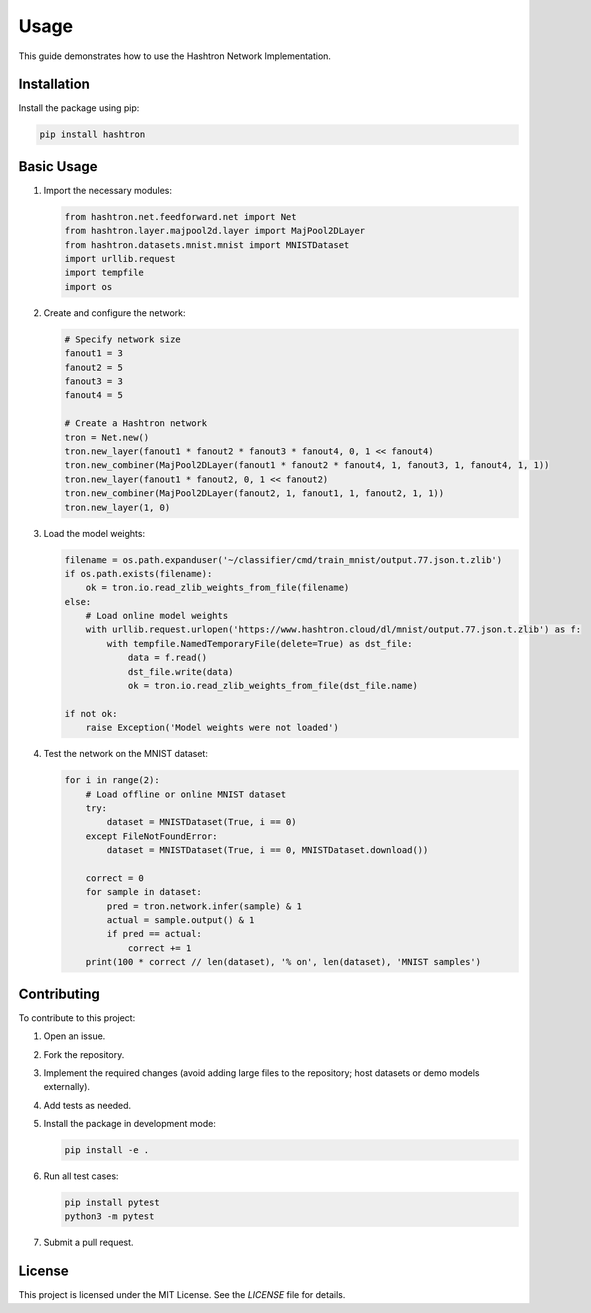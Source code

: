 Usage
=====

This guide demonstrates how to use the Hashtron Network Implementation.

Installation
------------

Install the package using pip:

.. code-block:: bash

   pip install hashtron

Basic Usage
-----------

1. Import the necessary modules:

   .. code-block:: python

      from hashtron.net.feedforward.net import Net
      from hashtron.layer.majpool2d.layer import MajPool2DLayer
      from hashtron.datasets.mnist.mnist import MNISTDataset
      import urllib.request
      import tempfile
      import os

2. Create and configure the network:

   .. code-block:: python

      # Specify network size
      fanout1 = 3
      fanout2 = 5
      fanout3 = 3
      fanout4 = 5

      # Create a Hashtron network
      tron = Net.new()
      tron.new_layer(fanout1 * fanout2 * fanout3 * fanout4, 0, 1 << fanout4)
      tron.new_combiner(MajPool2DLayer(fanout1 * fanout2 * fanout4, 1, fanout3, 1, fanout4, 1, 1))
      tron.new_layer(fanout1 * fanout2, 0, 1 << fanout2)
      tron.new_combiner(MajPool2DLayer(fanout2, 1, fanout1, 1, fanout2, 1, 1))
      tron.new_layer(1, 0)

3. Load the model weights:

   .. code-block:: python

      filename = os.path.expanduser('~/classifier/cmd/train_mnist/output.77.json.t.zlib')
      if os.path.exists(filename):
          ok = tron.io.read_zlib_weights_from_file(filename)
      else:
          # Load online model weights
          with urllib.request.urlopen('https://www.hashtron.cloud/dl/mnist/output.77.json.t.zlib') as f:
              with tempfile.NamedTemporaryFile(delete=True) as dst_file:
                  data = f.read()
                  dst_file.write(data)
                  ok = tron.io.read_zlib_weights_from_file(dst_file.name)

      if not ok:
          raise Exception('Model weights were not loaded')

4. Test the network on the MNIST dataset:

   .. code-block:: python

      for i in range(2):
          # Load offline or online MNIST dataset
          try:
              dataset = MNISTDataset(True, i == 0)
          except FileNotFoundError:
              dataset = MNISTDataset(True, i == 0, MNISTDataset.download())

          correct = 0
          for sample in dataset:
              pred = tron.network.infer(sample) & 1
              actual = sample.output() & 1
              if pred == actual:
                  correct += 1
          print(100 * correct // len(dataset), '% on', len(dataset), 'MNIST samples')

Contributing
------------

To contribute to this project:

1. Open an issue.
2. Fork the repository.
3. Implement the required changes (avoid adding large files to the repository; host datasets or demo models externally).
4. Add tests as needed.
5. Install the package in development mode:

   .. code-block:: bash

      pip install -e .

6. Run all test cases:

   .. code-block:: bash

      pip install pytest
      python3 -m pytest

7. Submit a pull request.

License
-------

This project is licensed under the MIT License. See the `LICENSE` file for details.

